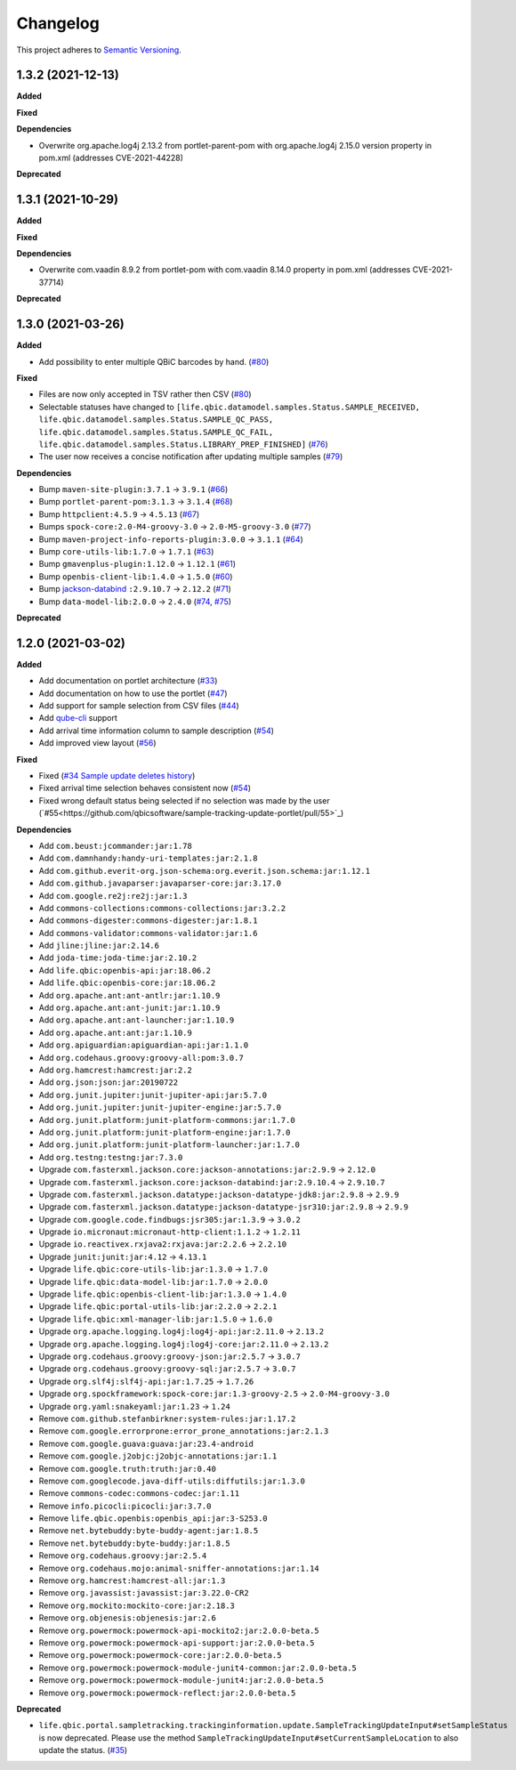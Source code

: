 ==========
Changelog
==========

This project adheres to `Semantic Versioning <https://semver.org/>`_.


1.3.2 (2021-12-13)
------------------

**Added**

**Fixed**

**Dependencies**

* Overwrite org.apache.log4j 2.13.2 from portlet-parent-pom with org.apache.log4j 2.15.0 version property in pom.xml (addresses CVE-2021-44228)

**Deprecated**


1.3.1 (2021-10-29)
------------------

**Added**

**Fixed**

**Dependencies**

* Overwrite com.vaadin 8.9.2 from portlet-pom with com.vaadin 8.14.0 property in pom.xml (addresses CVE-2021-37714)

**Deprecated**


1.3.0 (2021-03-26)
------------------

**Added**

* Add possibility to enter multiple QBiC barcodes by hand. (`#80 <https://github.com/qbicsoftware/sample-tracking-update-portlet/pull/80>`_)

**Fixed**

* Files are now only accepted in TSV rather then CSV (`#80 <https://github.com/qbicsoftware/sample-tracking-update-portlet/pull/79>`_)

* Selectable statuses have changed to ``[life.qbic.datamodel.samples.Status.SAMPLE_RECEIVED, life.qbic.datamodel.samples.Status.SAMPLE_QC_PASS, life.qbic.datamodel.samples.Status.SAMPLE_QC_FAIL, life.qbic.datamodel.samples.Status.LIBRARY_PREP_FINISHED]`` (`#76 <https://github.com/qbicsoftware/sample-tracking-update-portlet/pull/76>`_)

* The user now receives a concise notification after updating multiple samples (`#79 <https://github.com/qbicsoftware/sample-tracking-update-portlet/pull/79>`_)

**Dependencies**

* Bump ``maven-site-plugin:3.7.1`` -> ``3.9.1`` (`#66 <https://github.com/qbicsoftware/sample-tracking-update-portlet/pull/66>`_)

* Bump ``portlet-parent-pom:3.1.3`` -> ``3.1.4`` (`#68 <https://github.com/qbicsoftware/sample-tracking-update-portlet/pull/68>`_)

* Bump ``httpclient:4.5.9`` -> ``4.5.13`` (`#67 <https://github.com/qbicsoftware/sample-tracking-update-portlet/pull/67>`_)

* Bumps ``spock-core:2.0-M4-groovy-3.0`` -> ``2.0-M5-groovy-3.0`` (`#77 <https://github.com/qbicsoftware/sample-tracking-update-portlet/pull/77>`_)

* Bump ``maven-project-info-reports-plugin:3.0.0`` -> ``3.1.1`` (`#64 <https://github.com/qbicsoftware/sample-tracking-update-portlet/pull/64>`_)

* Bump ``core-utils-lib:1.7.0`` -> ``1.7.1`` (`#63 <https://github.com/qbicsoftware/sample-tracking-update-portlet/pull/63>`_)

* Bump ``gmavenplus-plugin:1.12.0`` -> ``1.12.1`` (`#61 <https://github.com/qbicsoftware/sample-tracking-update-portlet/pull/61>`_)

* Bump ``openbis-client-lib:1.4.0`` -> ``1.5.0`` (`#60 <https://github.com/qbicsoftware/sample-tracking-update-portlet/pull/60>`_)

* Bump `jackson-databind <https://github.com/FasterXML/jackson>`_ ``:2.9.10.7`` -> ``2.12.2`` (`#71 <https://github.com/qbicsoftware/sample-tracking-update-portlet/pull/71>`_)

* Bump ``data-model-lib:2.0.0`` -> ``2.4.0`` (`#74 <https://github.com/qbicsoftware/sample-tracking-update-portlet/pull/74>`_, `#75 <https://github.com/qbicsoftware/sample-tracking-update-portlet/pull/75>`_)

**Deprecated**


1.2.0 (2021-03-02)
------------------

**Added**

* Add documentation on portlet architecture (`#33 <https://github.com/qbicsoftware/sample-tracking-update-portlet/pull/33>`_)

* Add documentation on how to use the portlet (`#47 <https://github.com/qbicsoftware/sample-tracking-update-portlet/pull/47>`_)

* Add support for sample selection from CSV files (`#44 <https://github.com/qbicsoftware/sample-tracking-update-portlet/pull/44>`_)

* Add `qube-cli <https://github.com/qbicsoftware/qube-cli>`_ support

* Add arrival time information column to sample description (`#54 <https://github.com/qbicsoftware/sample-tracking-update-portlet/pull/54>`_)

* Add improved view layout (`#56 <https://github.com/qbicsoftware/sample-tracking-update-portlet/pull/56>`_)

**Fixed**

* Fixed (`#34 Sample update deletes history <https://github.com/qbicsoftware/sample-tracking-update-portlet/issues/34>`_)

* Fixed arrival time selection behaves consistent now (`#54 <https://github.com/qbicsoftware/sample-tracking-update-portlet/pull/54>`_)

* Fixed wrong default status being selected if no selection was made by the user (`#55<https://github.com/qbicsoftware/sample-tracking-update-portlet/pull/55>`_)


**Dependencies**

* Add ``com.beust:jcommander:jar:1.78``
* Add ``com.damnhandy:handy-uri-templates:jar:2.1.8``
* Add ``com.github.everit-org.json-schema:org.everit.json.schema:jar:1.12.1``
* Add ``com.github.javaparser:javaparser-core:jar:3.17.0``
* Add ``com.google.re2j:re2j:jar:1.3``
* Add ``commons-collections:commons-collections:jar:3.2.2``
* Add ``commons-digester:commons-digester:jar:1.8.1``
* Add ``commons-validator:commons-validator:jar:1.6``
* Add ``jline:jline:jar:2.14.6``
* Add ``joda-time:joda-time:jar:2.10.2``
* Add ``life.qbic:openbis-api:jar:18.06.2``
* Add ``life.qbic:openbis-core:jar:18.06.2``
* Add ``org.apache.ant:ant-antlr:jar:1.10.9``
* Add ``org.apache.ant:ant-junit:jar:1.10.9``
* Add ``org.apache.ant:ant-launcher:jar:1.10.9``
* Add ``org.apache.ant:ant:jar:1.10.9``
* Add ``org.apiguardian:apiguardian-api:jar:1.1.0``
* Add ``org.codehaus.groovy:groovy-all:pom:3.0.7``
* Add ``org.hamcrest:hamcrest:jar:2.2``
* Add ``org.json:json:jar:20190722``
* Add ``org.junit.jupiter:junit-jupiter-api:jar:5.7.0``
* Add ``org.junit.jupiter:junit-jupiter-engine:jar:5.7.0``
* Add ``org.junit.platform:junit-platform-commons:jar:1.7.0``
* Add ``org.junit.platform:junit-platform-engine:jar:1.7.0``
* Add ``org.junit.platform:junit-platform-launcher:jar:1.7.0``
* Add ``org.testng:testng:jar:7.3.0``

* Upgrade ``com.fasterxml.jackson.core:jackson-annotations:jar:2.9.9`` -> ``2.12.0``
* Upgrade ``com.fasterxml.jackson.core:jackson-databind:jar:2.9.10.4`` -> ``2.9.10.7``
* Upgrade ``com.fasterxml.jackson.datatype:jackson-datatype-jdk8:jar:2.9.8`` -> ``2.9.9``
* Upgrade ``com.fasterxml.jackson.datatype:jackson-datatype-jsr310:jar:2.9.8`` -> ``2.9.9``
* Upgrade ``com.google.code.findbugs:jsr305:jar:1.3.9`` -> ``3.0.2``
* Upgrade ``io.micronaut:micronaut-http-client:1.1.2`` -> ``1.2.11``
* Upgrade ``io.reactivex.rxjava2:rxjava:jar:2.2.6`` -> ``2.2.10``
* Upgrade ``junit:junit:jar:4.12`` -> ``4.13.1``
* Upgrade ``life.qbic:core-utils-lib:jar:1.3.0`` -> ``1.7.0``
* Upgrade ``life.qbic:data-model-lib:jar:1.7.0`` -> ``2.0.0``
* Upgrade ``life.qbic:openbis-client-lib:jar:1.3.0`` -> ``1.4.0``
* Upgrade ``life.qbic:portal-utils-lib:jar:2.2.0`` -> ``2.2.1``
* Upgrade ``life.qbic:xml-manager-lib:jar:1.5.0`` -> ``1.6.0``
* Upgrade ``org.apache.logging.log4j:log4j-api:jar:2.11.0`` -> ``2.13.2``
* Upgrade ``org.apache.logging.log4j:log4j-core:jar:2.11.0`` -> ``2.13.2``
* Upgrade ``org.codehaus.groovy:groovy-json:jar:2.5.7`` -> ``3.0.7``
* Upgrade ``org.codehaus.groovy:groovy-sql:jar:2.5.7`` -> ``3.0.7``
* Upgrade ``org.slf4j:slf4j-api:jar:1.7.25`` -> ``1.7.26``
* Upgrade ``org.spockframework:spock-core:jar:1.3-groovy-2.5`` -> ``2.0-M4-groovy-3.0``
* Upgrade ``org.yaml:snakeyaml:jar:1.23`` -> ``1.24``

* Remove ``com.github.stefanbirkner:system-rules:jar:1.17.2``
* Remove ``com.google.errorprone:error_prone_annotations:jar:2.1.3``
* Remove ``com.google.guava:guava:jar:23.4-android``
* Remove ``com.google.j2objc:j2objc-annotations:jar:1.1``
* Remove ``com.google.truth:truth:jar:0.40``
* Remove ``com.googlecode.java-diff-utils:diffutils:jar:1.3.0``
* Remove ``commons-codec:commons-codec:jar:1.11``
* Remove ``info.picocli:picocli:jar:3.7.0``
* Remove ``life.qbic.openbis:openbis_api:jar:3-S253.0``
* Remove ``net.bytebuddy:byte-buddy-agent:jar:1.8.5``
* Remove ``net.bytebuddy:byte-buddy:jar:1.8.5``
* Remove ``org.codehaus.groovy:jar:2.5.4``
* Remove ``org.codehaus.mojo:animal-sniffer-annotations:jar:1.14``
* Remove ``org.hamcrest:hamcrest-all:jar:1.3``
* Remove ``org.javassist:javassist:jar:3.22.0-CR2``
* Remove ``org.mockito:mockito-core:jar:2.18.3``
* Remove ``org.objenesis:objenesis:jar:2.6``
* Remove ``org.powermock:powermock-api-mockito2:jar:2.0.0-beta.5``
* Remove ``org.powermock:powermock-api-support:jar:2.0.0-beta.5``
* Remove ``org.powermock:powermock-core:jar:2.0.0-beta.5``
* Remove ``org.powermock:powermock-module-junit4-common:jar:2.0.0-beta.5``
* Remove ``org.powermock:powermock-module-junit4:jar:2.0.0-beta.5``
* Remove ``org.powermock:powermock-reflect:jar:2.0.0-beta.5``


**Deprecated**

* ``life.qbic.portal.sampletracking.trackinginformation.update.SampleTrackingUpdateInput#setSampleStatus`` is now deprecated. Please use the method ``SampleTrackingUpdateInput#setCurrentSampleLocation`` to also update the status. (`#35 <https://github.com/qbicsoftware/sample-tracking-update-portlet/pull/35>`_)